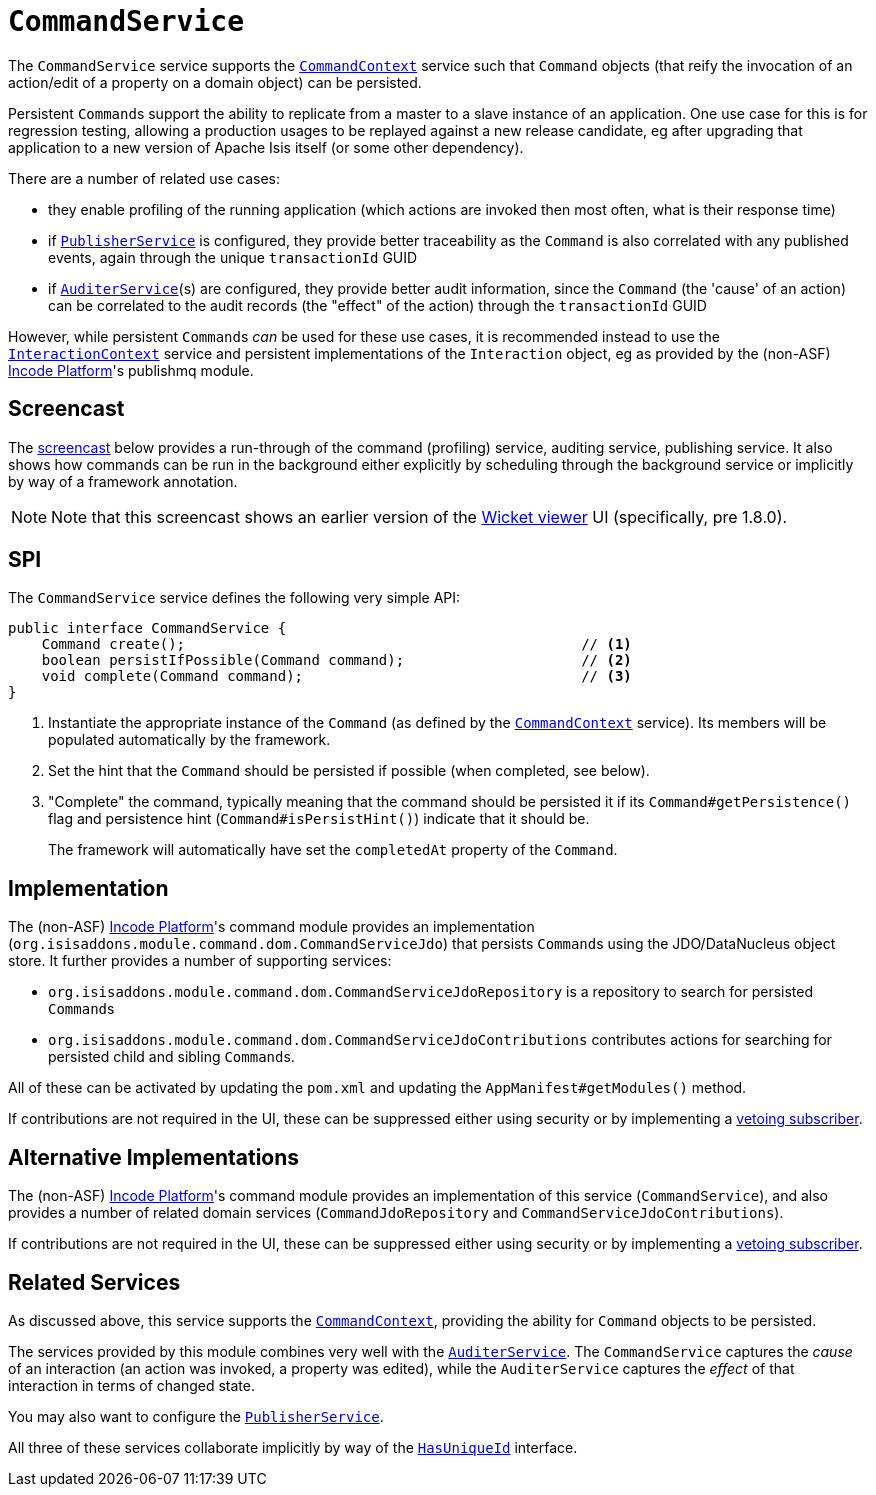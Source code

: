 [[CommandService]]
= `CommandService`
:Notice: Licensed to the Apache Software Foundation (ASF) under one or more contributor license agreements. See the NOTICE file distributed with this work for additional information regarding copyright ownership. The ASF licenses this file to you under the Apache License, Version 2.0 (the "License"); you may not use this file except in compliance with the License. You may obtain a copy of the License at. http://www.apache.org/licenses/LICENSE-2.0 . Unless required by applicable law or agreed to in writing, software distributed under the License is distributed on an "AS IS" BASIS, WITHOUT WARRANTIES OR  CONDITIONS OF ANY KIND, either express or implied. See the License for the specific language governing permissions and limitations under the License.
:page-partial:



The `CommandService` service supports the xref:refguide:applib-svc:CommandContext.adoc[`CommandContext`] service such that `Command` objects (that reify the invocation of an action/edit of a property on a domain object) can be persisted.

//The primary use case for persistent ``Command``s is in support of background commands; they act as a parent to any background commands that can be persisted either explicitly using the xref:refguide:applib-svc:BackgroundService.adoc[`BackgroundService`], or implicitly by way of the xref:refguide:applib-ant:Action.adoc#command[`@Action#command()`] annotation.

Persistent ``Command``s
//also
support the ability to replicate from a master to a slave instance of an application.
One use case for this is for regression testing, allowing a production usages to be replayed against a new release candidate, eg after upgrading that application to a new version of Apache Isis itself (or some other dependency).

There are a number of related use cases:

* they enable profiling of the running application (which actions are invoked then most often, what is their response time)


* if xref:refguide:applib-svc:PublisherService.adoc[`PublisherService`] is configured, they provide
better traceability as the `Command` is also correlated with any published events, again through the unique
`transactionId` GUID
* if xref:refguide:applib-svc:AuditerService.adoc[`AuditerService`](s) are configured, they provide better audit
information, since the `Command` (the 'cause' of an action) can be correlated to the audit records (the "effect" of
the action) through the `transactionId` GUID

However, while persistent ``Command``s _can_ be used for these use cases, it is recommended instead to use the xref:refguide:applib-svc:InteractionContext.adoc[`InteractionContext`] service and persistent implementations of the ``Interaction`` object, eg as provided by the (non-ASF) link:https://platform.incode.org[Incode Platform^]'s publishmq module.



== Screencast

The link:https://www.youtube.com/watch?v=tqXUZkPB3EI[screencast] below provides a run-through of the command (profiling) service, auditing service, publishing service.
It also shows how commands can be run in the background either explicitly by scheduling through the background service or implicitly by way of a framework annotation.


[NOTE]
====
Note that this screencast shows an earlier version of the xref:vw:ROOT:about.adoc[Wicket viewer] UI (specifically, pre 1.8.0).
====



== SPI

The `CommandService` service defines the following very simple API:

[source,java]
----
public interface CommandService {
    Command create();                                               // <1>
    boolean persistIfPossible(Command command);                     // <2>
    void complete(Command command);                                 // <3>
}
----
<1> Instantiate the appropriate instance of the `Command` (as defined by the
xref:refguide:applib-svc:CommandContext.adoc[`CommandContext`] service).
Its members will be populated automatically by the framework.
<2> Set the hint that the `Command` should be persisted if possible (when completed, see below).
<3> "Complete" the command, typically meaning that the command should be persisted it if its `Command#getPersistence()` flag and persistence hint (`Command#isPersistHint()`) indicate that it should be.  +
+
The framework will automatically have set the `completedAt` property of the `Command`.



== Implementation

The (non-ASF) link:https://platform.incode.org[Incode Platform^]'s command module provides an implementation (`org.isisaddons.module.command.dom.CommandServiceJdo`) that persists ``Command``s using the JDO/DataNucleus object store.
It further provides a number of supporting services:

* `org.isisaddons.module.command.dom.CommandServiceJdoRepository` is a repository to search for persisted ``Command``s

* `org.isisaddons.module.command.dom.CommandServiceJdoContributions` contributes actions for searching for persisted child and sibling ``Command``s.

//* implementation of the
//xref:refguide:applib-svc:CommandService.adoc[`BackgroundCommandService`].

All of these can be activated by updating the `pom.xml` and updating the `AppManifest#getModules()` method.

If contributions are not required in the UI, these can be suppressed either using security or by implementing a xref:userguide:btb:about.adoc#vetoing-visibility[vetoing subscriber].



== Alternative Implementations

The (non-ASF) link:https://platform.incode.org[Incode Platform^]'s command module provides an implementation of this service (`CommandService`), and also provides a number of related domain services (`CommandJdoRepository` and `CommandServiceJdoContributions`).
//This module also provides service implementations of the xref:refguide:applib-svc:CommandService.adoc[`BackgroundCommandService`].

If contributions are not required in the UI, these can be suppressed either using security or by implementing a xref:userguide:btb:about.adoc#vetoing-visibility[vetoing subscriber].




== Related Services

As discussed above, this service supports the xref:refguide:applib-svc:CommandContext.adoc[`CommandContext`], providing the ability for `Command` objects to be persisted.
//This is closely related to the xref:refguide:applib-svc:_BackgroundCommandService.adoc[`BackgroundCommandService`]that allows the xref:refguide:applib-svc:BackgroundService.adoc[`BackgroundService`] to schedule commands for background/asynchronous execution.

//The implementations of `CommandService` and `BackgroundCommandService` are intended to go together, so that persistent parent `Command`s can be associated with their child background `Command`s.

The services provided by this module combines very well with the xref:refguide:applib-svc:AuditerService.adoc[`AuditerService`].
The `CommandService` captures the __cause__ of an interaction (an action was invoked, a property was edited), while the `AuditerService` captures the __effect__ of that interaction in terms of changed state.

You may also want to configure the xref:refguide:applib-svc:PublisherService.adoc[`PublisherService`].

All three of these services collaborate implicitly by way of the xref:refguide:applib-cm:classes/mixins.adoc#HasUniqueId[`HasUniqueId`] interface.

